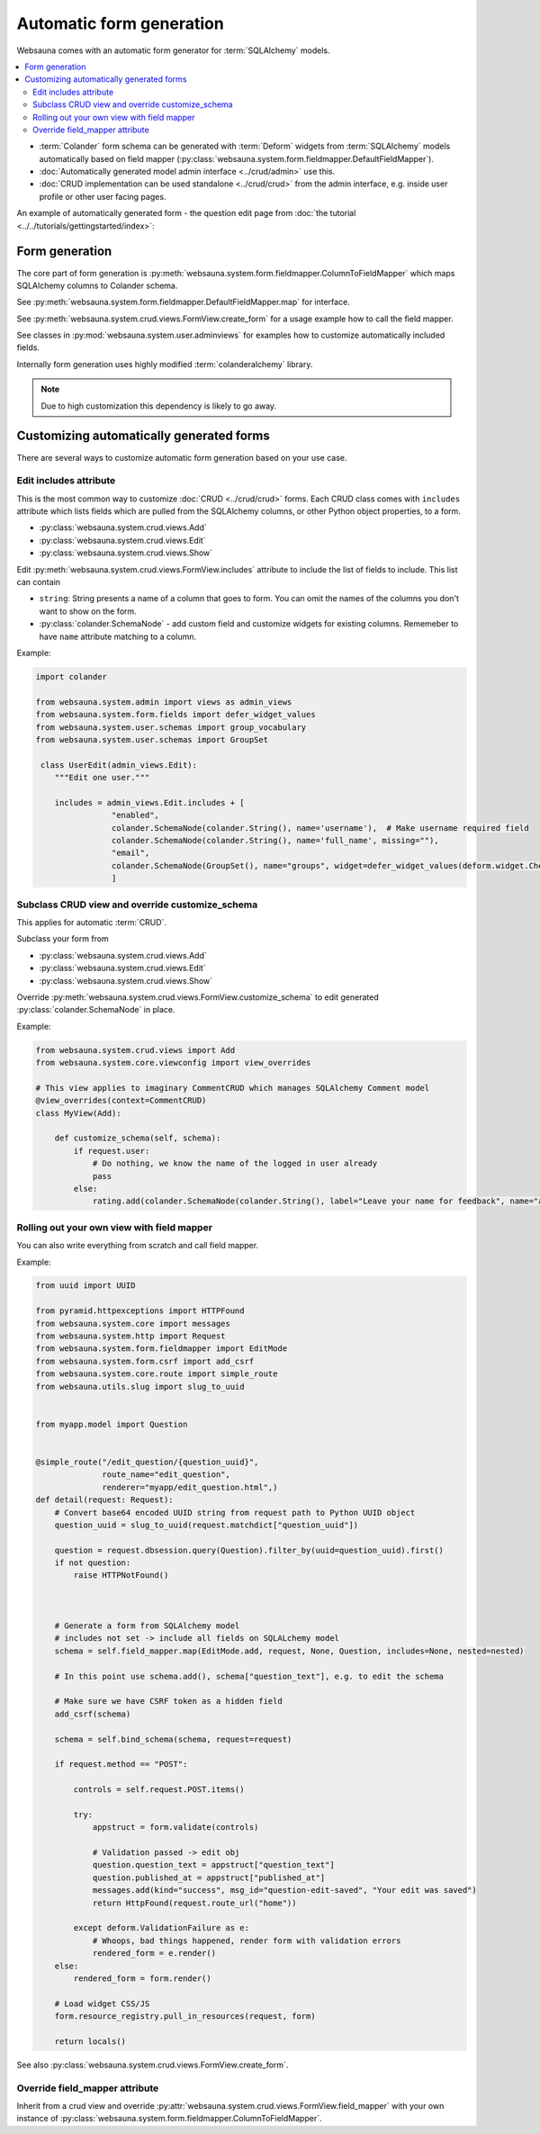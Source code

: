 =========================
Automatic form generation
=========================

Websauna comes with an automatic form generator for :term:`SQLAlchemy` models.

.. contents:: :local:

* :term:`Colander` form schema can be generated with :term:`Deform` widgets from :term:`SQLAlchemy` models automatically based on field mapper (:py:class:`websauna.system.form.fieldmapper.DefaultFieldMapper`).

* :doc:`Automatically generated model admin interface <../crud/admin>` use this.

* :doc:`CRUD implementation can be used standalone <../crud/crud>` from the admin interface, e.g. inside user profile or other user facing pages.

An example of automatically generated form - the question edit page from :doc:`the tutorial <../../tutorials/gettingstarted/index>`:

.. image:: ../../tutorials/gettingstarted/images/edit_question.png
    :width: 640px

Form generation
===============

The core part of form generation is :py:meth:`websauna.system.form.fieldmapper.ColumnToFieldMapper` which maps SQLAlchemy columns to Colander schema.

See :py:meth:`websauna.system.form.fieldmapper.DefaultFieldMapper.map` for interface.

See :py:meth:`websauna.system.crud.views.FormView.create_form` for a usage example how to call the field mapper.

See classes in :py:mod:`websauna.system.user.adminviews` for examples how to customize automatically included fields.

Internally form generation uses highly modified :term:`colanderalchemy` library.

.. note::

    Due to high customization this dependency is likely to go away.

Customizing automatically generated forms
=========================================

There are several ways to customize automatic form generation based on your use case.

Edit includes attribute
-----------------------

This is the most common way to customize :doc:`CRUD <../crud/crud>` forms. Each CRUD class comes with ``includes`` attribute which lists fields which are pulled from the SQLAlchemy columns, or other Python object properties, to a form.

* :py:class:`websauna.system.crud.views.Add`

* :py:class:`websauna.system.crud.views.Edit`

* :py:class:`websauna.system.crud.views.Show`

Edit :py:meth:`websauna.system.crud.views.FormView.includes` attribute to include the list of fields to include. This list can contain

* ``string``: String presents a name of a column that goes to form. You can omit the names of the columns you don't want to show on the form.

* :py:class:`colander.SchemaNode` - add custom field and customize widgets for existing columns. Rememeber to have ``name`` attribute matching to a column.

Example:

.. code-block:: python

    import colander

    from websauna.system.admin import views as admin_views
    from websauna.system.form.fields import defer_widget_values
    from websauna.system.user.schemas import group_vocabulary
    from websauna.system.user.schemas import GroupSet

     class UserEdit(admin_views.Edit):
        """Edit one user."""

        includes = admin_views.Edit.includes + [
                    "enabled",
                    colander.SchemaNode(colander.String(), name='username'),  # Make username required field
                    colander.SchemaNode(colander.String(), name='full_name', missing=""),
                    "email",
                    colander.SchemaNode(GroupSet(), name="groups", widget=defer_widget_values(deform.widget.CheckboxChoiceWidget, group_vocabulary, css_class="groups"))
                    ]


Subclass CRUD view and override customize_schema
------------------------------------------------

This applies for automatic :term:`CRUD`.

Subclass your form from

* :py:class:`websauna.system.crud.views.Add`

* :py:class:`websauna.system.crud.views.Edit`

* :py:class:`websauna.system.crud.views.Show`

Override :py:meth:`websauna.system.crud.views.FormView.customize_schema` to edit generated :py:class:`colander.SchemaNode` in place.

Example:

.. code-block:: python

    from websauna.system.crud.views import Add
    from websauna.system.core.viewconfig import view_overrides

    # This view applies to imaginary CommentCRUD which manages SQLAlchemy Comment model
    @view_overrides(context=CommentCRUD)
    class MyView(Add):

        def customize_schema(self, schema):
            if request.user:
                # Do nothing, we know the name of the logged in user already
                pass
            else:
                rating.add(colander.SchemaNode(colander.String(), label="Leave your name for feedback", name="anonymous_visitor_name", missing="", widget=deform.widget.TextInputWidget()))

Rolling out your own view with field mapper
-------------------------------------------

You can also write everything from scratch and call field mapper.

Example:

.. code-block:: python

    from uuid import UUID

    from pyramid.httpexceptions import HTTPFound
    from websauna.system.core import messages
    from websauna.system.http import Request
    from websauna.system.form.fieldmapper import EditMode
    from websauna.system.form.csrf import add_csrf
    from websauna.system.core.route import simple_route
    from websauna.utils.slug import slug_to_uuid


    from myapp.model import Question


    @simple_route("/edit_question/{question_uuid}",
                  route_name="edit_question",
                  renderer="myapp/edit_question.html",)
    def detail(request: Request):
        # Convert base64 encoded UUID string from request path to Python UUID object
        question_uuid = slug_to_uuid(request.matchdict["question_uuid"])

        question = request.dbsession.query(Question).filter_by(uuid=question_uuid).first()
        if not question:
            raise HTTPNotFound()



        # Generate a form from SQLAlchemy model
        # includes not set -> include all fields on SQLALchemy model
        schema = self.field_mapper.map(EditMode.add, request, None, Question, includes=None, nested=nested)

        # In this point use schema.add(), schema["question_text"], e.g. to edit the schema

        # Make sure we have CSRF token as a hidden field
        add_csrf(schema)

        schema = self.bind_schema(schema, request=request)

        if request.method == "POST":

            controls = self.request.POST.items()

            try:
                appstruct = form.validate(controls)

                # Validation passed -> edit obj
                question.question_text = appstruct["question_text"]
                question.published_at = appstruct["published_at"]
                messages.add(kind="success", msg_id="question-edit-saved", "Your edit was saved")
                return HttpFound(request.route_url("home"))

            except deform.ValidationFailure as e:
                # Whoops, bad things happened, render form with validation errors
                rendered_form = e.render()
        else:
            rendered_form = form.render()

        # Load widget CSS/JS
        form.resource_registry.pull_in_resources(request, form)

        return locals()


See also :py:class:`websauna.system.crud.views.FormView.create_form`.

Override field_mapper attribute
-------------------------------

Inherit from a crud view and override :py:attr:`websauna.system.crud.views.FormView.field_mapper` with your own instance of :py:class:`websauna.system.form.fieldmapper.ColumnToFieldMapper`.


